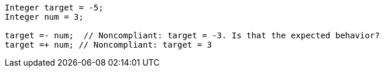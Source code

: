 [source,apex]
----
Integer target = -5;
Integer num = 3;

target =- num;  // Noncompliant: target = -3. Is that the expected behavior?
target =+ num; // Noncompliant: target = 3
----
